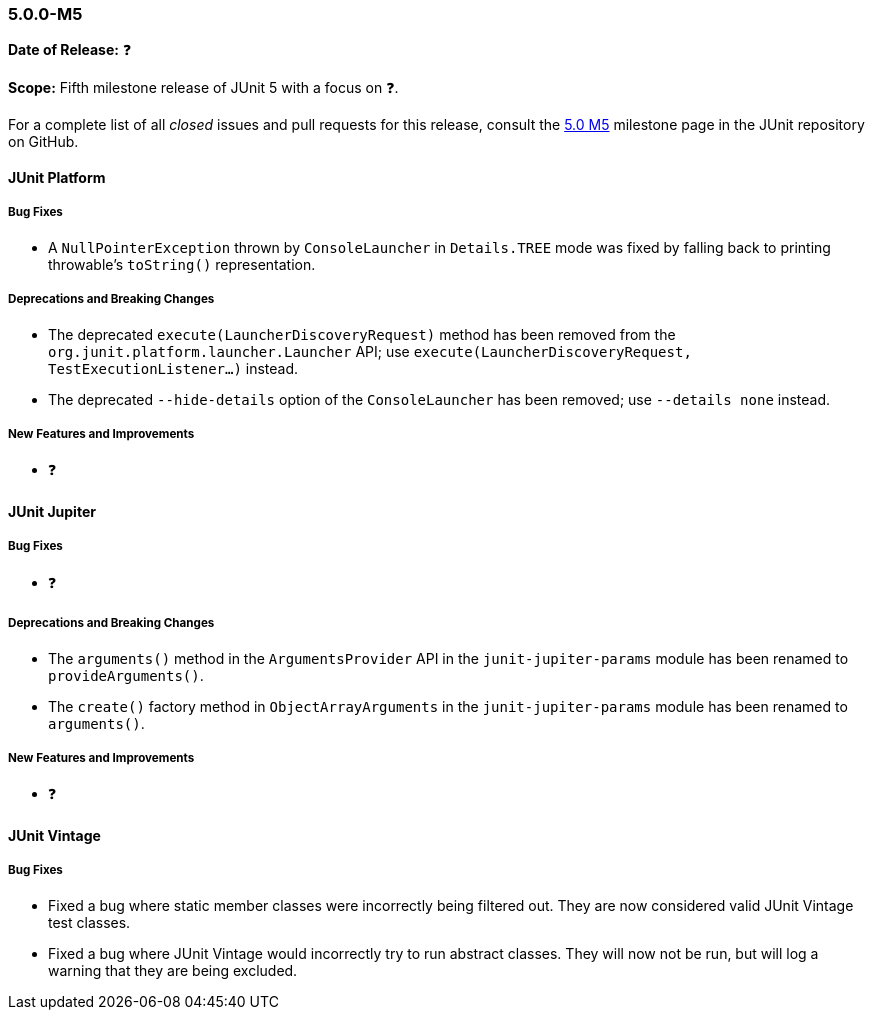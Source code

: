 [[release-notes-5.0.0-m5]]
=== 5.0.0-M5

*Date of Release:* ❓

*Scope:* Fifth milestone release of JUnit 5 with a focus on ❓.

For a complete list of all _closed_ issues and pull requests for this release, consult the
link:{junit5-repo}+/milestone/8?closed=1+[5.0 M5] milestone page in the JUnit repository
on GitHub.


[[release-notes-5.0.0-m5-junit-platform]]
==== JUnit Platform

===== Bug Fixes

* A `NullPointerException` thrown by `ConsoleLauncher` in `Details.TREE` mode was fixed
  by falling back to printing throwable's `toString()` representation.

===== Deprecations and Breaking Changes

* The deprecated `execute(LauncherDiscoveryRequest)` method has been removed from the
  `org.junit.platform.launcher.Launcher` API; use
  `execute(LauncherDiscoveryRequest, TestExecutionListener...)` instead.
* The deprecated `--hide-details` option of the `ConsoleLauncher` has been removed; use
  `--details none` instead.

===== New Features and Improvements

* ❓


[[release-notes-5.0.0-m5-junit-jupiter]]
==== JUnit Jupiter

===== Bug Fixes

* ❓

===== Deprecations and Breaking Changes

* The `arguments()` method in the `ArgumentsProvider` API in the `junit-jupiter-params`
  module has been renamed to `provideArguments()`.
* The `create()` factory method in `ObjectArrayArguments` in the `junit-jupiter-params`
  module has been renamed to `arguments()`.

===== New Features and Improvements

* ❓


[[release-notes-5.0.0-m5-junit-vintage]]
==== JUnit Vintage

===== Bug Fixes

* Fixed a bug where static member classes were incorrectly being filtered out.
  They are now considered valid JUnit Vintage test classes.
* Fixed a bug where JUnit Vintage would incorrectly try to run abstract classes.
  They will now not be run, but will log a warning that they are being excluded.
